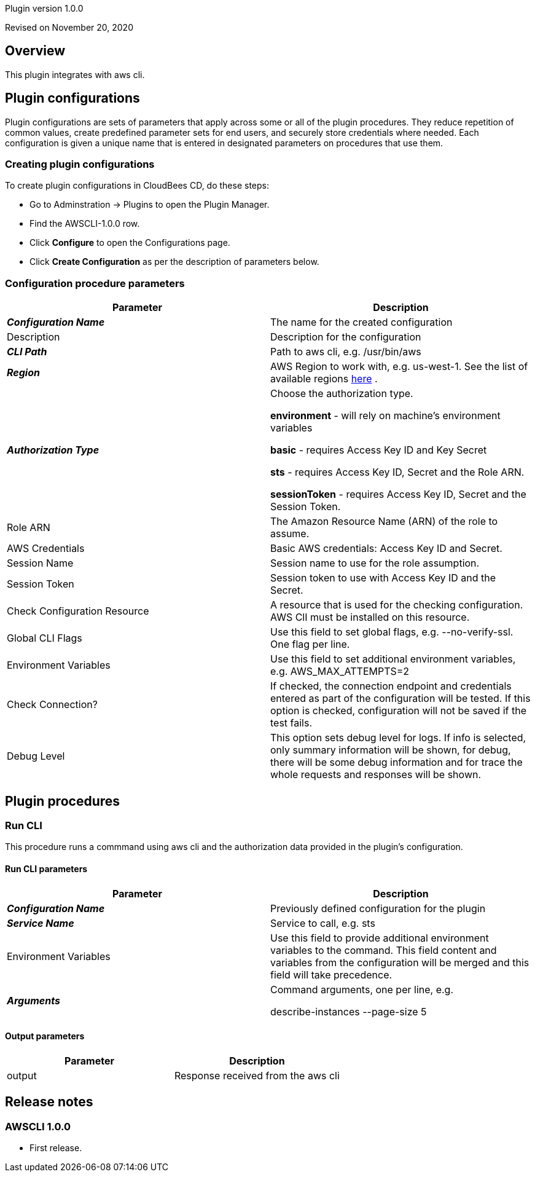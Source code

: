 Plugin version 1.0.0

Revised on November 20, 2020





== Overview

This plugin integrates with aws cli.












== Plugin configurations

Plugin configurations are sets of parameters that apply
across some or all of the plugin procedures. They
reduce repetition of common values, create
predefined parameter sets for end users, and
securely store credentials where needed. Each configuration
is given a unique name that is entered in designated
parameters on procedures that use them.


=== Creating plugin configurations

To create plugin configurations in CloudBees CD, do these steps:

* Go to Adminstration -> Plugins to open the Plugin Manager.
* Find the AWSCLI-1.0.0 row.
* Click *Configure* to open the
     Configurations page.
* Click *Create Configuration* as per the description of parameters below.



=== Configuration procedure parameters

[cols=",",options="header",]
|===
|Parameter |Description

|__**Configuration Name**__ | The name for the created configuration


|Description | Description for the configuration


|__**CLI Path**__ | Path to aws cli, e.g. /usr/bin/aws


|__**Region**__ | AWS Region to work with, e.g. us-west-1. See the list of available regions 
 https://docs.aws.amazon.com/AmazonRDS/latest/UserGuide/Concepts.RegionsAndAvailabilityZones.html[here] .


|__**Authorization Type**__ | Choose the authorization type.

 *environment*  - will rely on machine's environment variables

 *basic*  - requires Access Key ID and Key Secret

 *sts*  - requires Access Key ID, Secret and the Role ARN.

 *sessionToken*  - requires Access Key ID, Secret and the Session Token.



|Role ARN | The Amazon Resource Name (ARN) of the role to assume.


|AWS Credentials | Basic AWS credentials: Access Key ID and Secret.



|Session Name | Session name to use for the role assumption.


|Session Token | Session token to use with Access Key ID and the Secret.


|Check Configuration Resource | A resource that is used for the checking configuration. AWS ClI must be installed on this resource.


|Global CLI Flags | Use this field to set global flags, e.g. --no-verify-ssl. One flag per line.


|Environment Variables | Use this field to set additional environment variables, e.g. AWS_MAX_ATTEMPTS=2


|Check Connection? | If checked, the connection endpoint and credentials entered as part of the configuration will be tested. If this option is checked, configuration will not be saved if the test fails.


|Debug Level | This option sets debug level for logs. If info is selected, only summary information will be shown, for debug, there will be some debug information and for trace the whole requests and responses will be shown.


|===





[[procedures]]
== Plugin procedures




[[RunCLI]]
=== Run CLI


This procedure runs a commmand using aws cli and the authorization data provided in the plugin's configuration.



==== Run CLI parameters
[cols=",",options="header",]
|===
|Parameter |Description

| __**Configuration Name**__ | Previously defined configuration for the plugin


| __**Service Name**__ | Service to call, e.g. sts


| Environment Variables | Use this field to provide additional environment variables to the command.
This field content and variables from the configuration will be merged and this field will take precedence.



| __**Arguments**__ | Command arguments, one per line, e.g.

describe-instances
--page-size 5



|===



==== Output parameters

[cols=",",options="header",]
|===
|Parameter |Description

|output |Response received from the aws cli

|===

















[[rns]]
== Release notes


=== AWSCLI 1.0.0

- First release.


